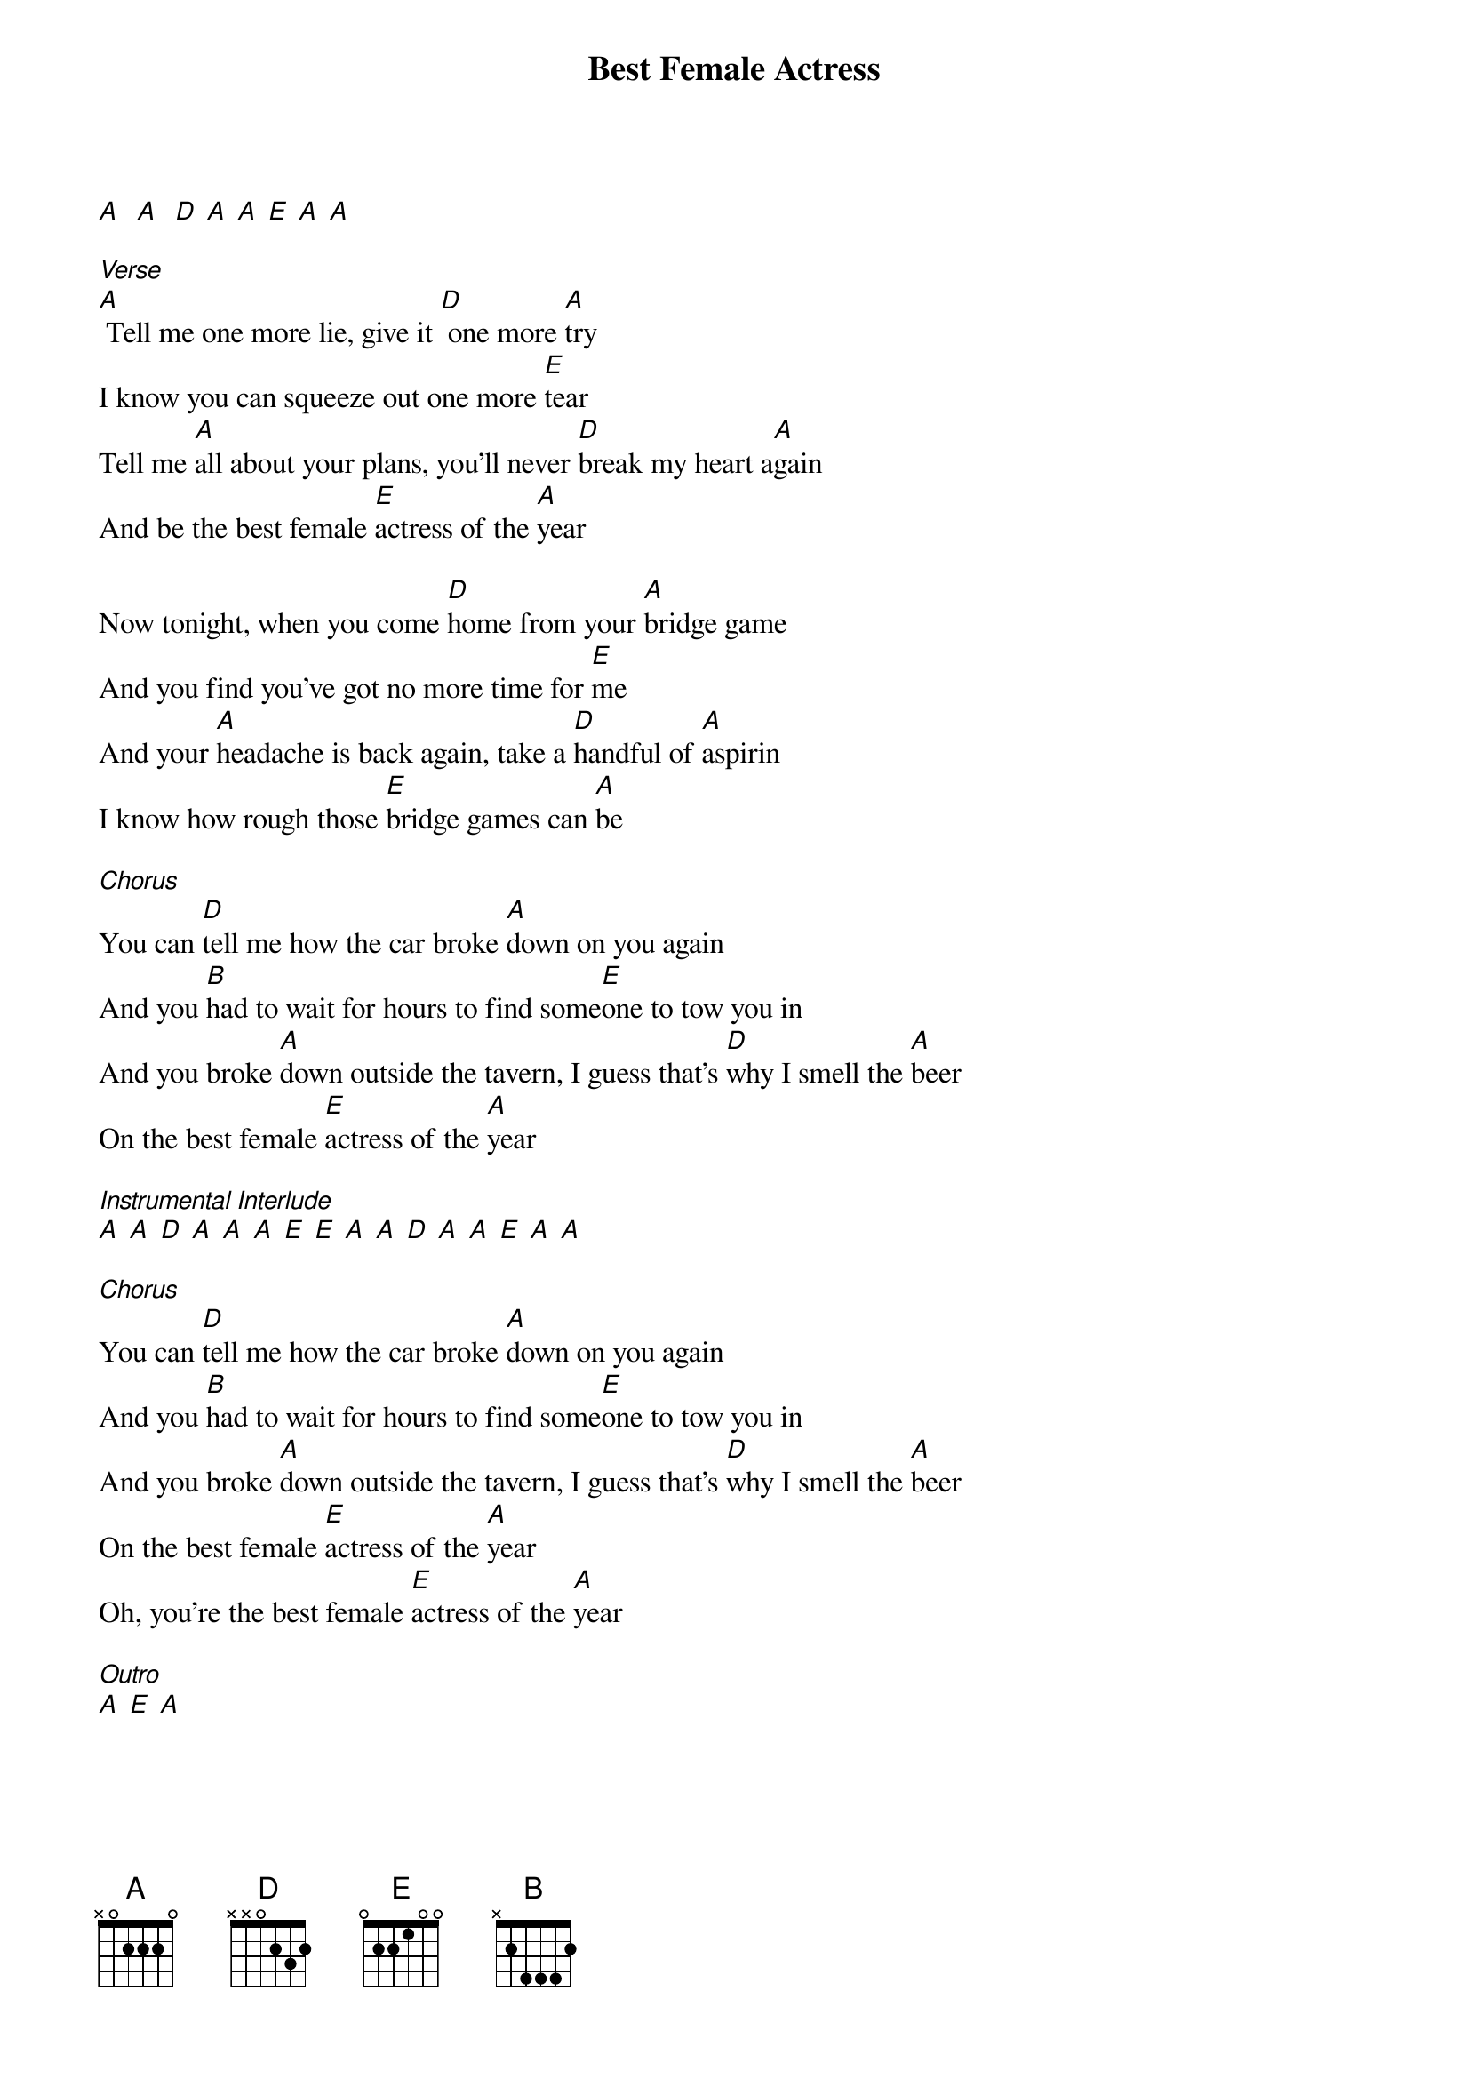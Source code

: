{t: Best Female Actress}

[A]  [A]  [D] [A] [A] [E] [A] [A]

[Verse]
[A] Tell me one more lie, give it [D] one more [A]try
I know you can squeeze out one more [E]tear
Tell me [A]all about your plans, you'll never [D]break my heart a[A]gain
And be the best female [E]actress of the [A]year

Now tonight, when you come [D]home from your [A]bridge game
And you find you've got no more time for [E]me
And your [A]headache is back again, take a [D]handful of [A]aspirin
I know how rough those [E]bridge games can [A]be

[Chorus]
You can [D]tеll me how the car broke [A]down on you again
And you [B]had to wait for hours to find somе[E]one to tow you in
And you broke [A]down outside the tavern, I guess that's [D]why I smell the [A]beer
On the best female [E]actress of the [A]year

[Instrumental Interlude]
[A] [A] [D] [A] [A] [A] [E] [E] [A] [A] [D] [A] [A] [E] [A] [A]

[Chorus]
You can [D]tell me how the car broke [A]down on you again
And you [B]had to wait for hours to find some[E]one to tow you in
And you broke [A]down outside the tavern, I guess that's [D]why I smell the [A]beer
On the best female [E]actress of the [A]year
Oh, you're the best female [E]actress of the [A]year

[Outro]
[A] [E] [A]
